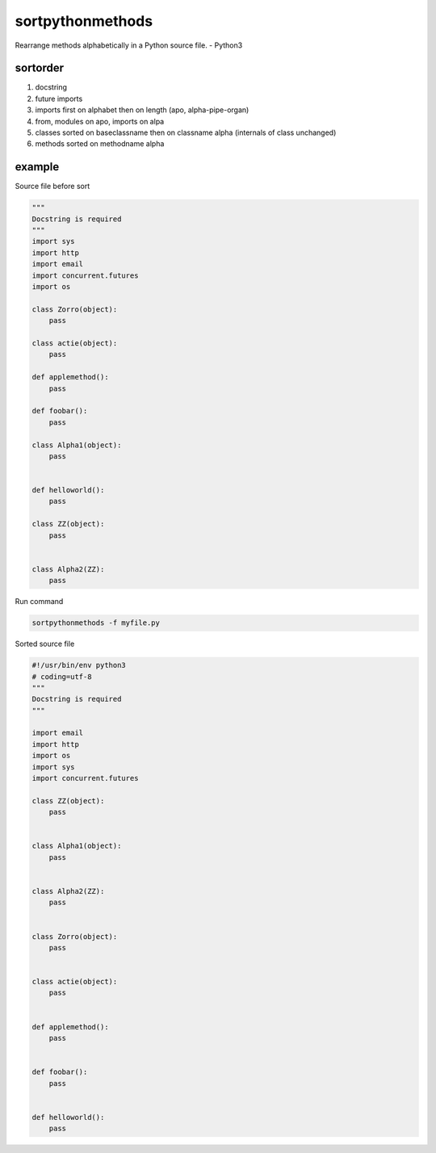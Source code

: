 sortpythonmethods
=================

Rearrange methods alphabetically in a Python source file. - Python3

sortorder
---------

1. docstring
2. future imports
3. imports first on alphabet then on length (apo, alpha-pipe-organ)
4. from, modules on apo, imports on alpa
5. classes sorted on baseclassname then on classname alpha (internals of
   class unchanged)
6. methods sorted on methodname alpha

example
-------

Source file before sort

.. code:: python

    """
    Docstring is required
    """
    import sys
    import http
    import email
    import concurrent.futures
    import os

    class Zorro(object):
        pass

    class actie(object):
        pass

    def applemethod():
        pass

    def foobar():
        pass

    class Alpha1(object):
        pass


    def helloworld():
        pass

    class ZZ(object):
        pass


    class Alpha2(ZZ):
        pass

Run command

.. code:: bash

    sortpythonmethods -f myfile.py

Sorted source file

.. code:: python

    #!/usr/bin/env python3
    # coding=utf-8
    """
    Docstring is required
    """

    import email
    import http
    import os
    import sys
    import concurrent.futures

    class ZZ(object):
        pass


    class Alpha1(object):
        pass


    class Alpha2(ZZ):
        pass


    class Zorro(object):
        pass


    class actie(object):
        pass


    def applemethod():
        pass


    def foobar():
        pass


    def helloworld():
        pass

